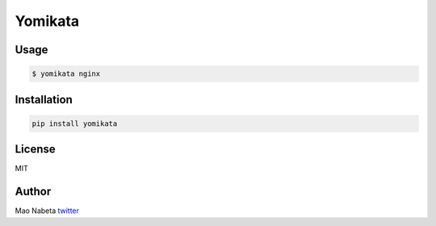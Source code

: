 Yomikata
========

Usage
-----

.. code:: sh

    $ yomikata nginx

Installation
------------

.. code:: sh

    pip install yomikata

License
-------

MIT

Author
------

Mao Nabeta `twitter <https://twitter.com/nabetama>`__
